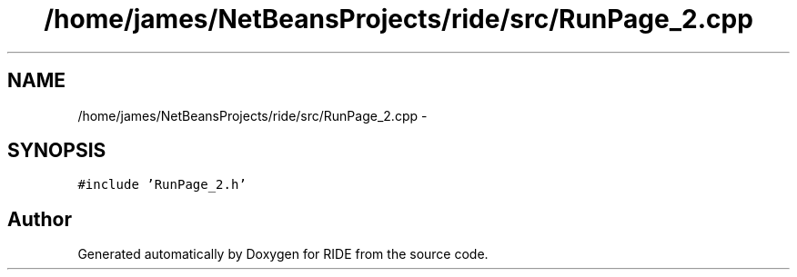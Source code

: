 .TH "/home/james/NetBeansProjects/ride/src/RunPage_2.cpp" 3 "Sat Jun 6 2015" "Version 0.0.1" "RIDE" \" -*- nroff -*-
.ad l
.nh
.SH NAME
/home/james/NetBeansProjects/ride/src/RunPage_2.cpp \- 
.SH SYNOPSIS
.br
.PP
\fC#include 'RunPage_2\&.h'\fP
.br

.SH "Author"
.PP 
Generated automatically by Doxygen for RIDE from the source code\&.
